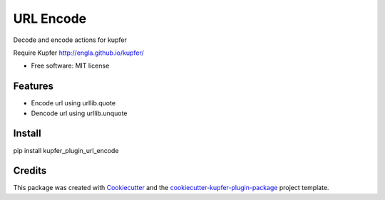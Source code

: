 ===============================
URL Encode
===============================


.. image:: https://img.shields.io/pypi/v/kupfer_plugin_url_encode.svg
        :target: https://pypi.python.org/pypi/kupfer_plugin_url_encode

.. image:: https://img.shields.io/travis/hugosenari/kupfer_plugin_url_encode.svg
        :target: https://travis-ci.org/hugosenari/kupfer_plugin_url_encode

.. image:: https://readthedocs.org/projects/kupfer_plugin_url-encode/badge/?version=latest
        :target: https://kupfer_plugin_url-encode.readthedocs.io/en/latest/?badge=latest
        :alt: Documentation Status



Decode and encode actions for kupfer

Require Kupfer http://engla.github.io/kupfer/


* Free software: MIT license


Features
--------

* Encode url using urllib.quote
* Dencode url using urllib.unquote

Install
-------

pip install kupfer_plugin_url_encode


Credits
-------

This package was created with Cookiecutter_ and the `cookiecutter-kupfer-plugin-package`_ project template.

.. _Cookiecutter: https://github.com/audreyr/cookiecutter
.. _`cookiecutter-kupfer-plugin-package`: https://github.com/hugosenari/cookiecutter-kupfer-plugin-package

